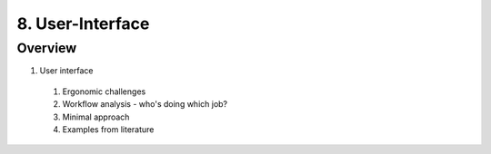 8. User-Interface
=================

Overview
--------

1. User interface
  #. Ergonomic challenges
  #. Workflow analysis - who's doing which job?
  #. Minimal approach
  #. Examples from literature